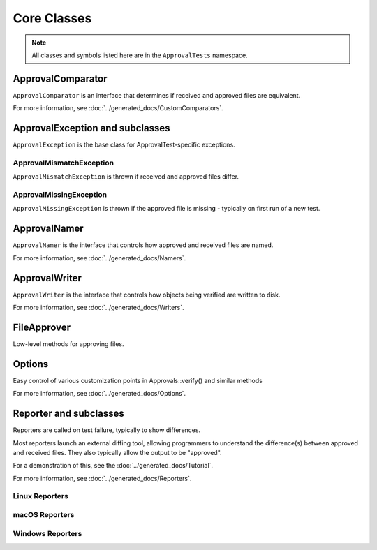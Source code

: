 Core Classes
============

.. note:: All classes and symbols listed here are in the ``ApprovalTests`` namespace.

ApprovalComparator
------------------

``ApprovalComparator`` is an interface that determines if received and approved files are equivalent.

For more information, see :doc:`../generated_docs/CustomComparators`.

.. doxygenclass:: ApprovalTests::ApprovalComparator
   :members:
   :undoc-members:

ApprovalException and subclasses
--------------------------------

``ApprovalException`` is the base class for ApprovalTest-specific exceptions.

.. doxygenclass:: ApprovalTests::ApprovalException
   :members:
   :undoc-members:

ApprovalMismatchException
^^^^^^^^^^^^^^^^^^^^^^^^^

``ApprovalMismatchException`` is thrown if received and approved files differ.

.. doxygenclass:: ApprovalTests::ApprovalMismatchException
   :members:
   :undoc-members:

ApprovalMissingException
^^^^^^^^^^^^^^^^^^^^^^^^

``ApprovalMissingException`` is thrown if the approved file is missing - typically on first run of a new test.

.. doxygenclass:: ApprovalTests::ApprovalMissingException
   :members:
   :undoc-members:

ApprovalNamer
-------------

``ApprovalNamer`` is the interface that controls how approved and received files are named.

For more information, see :doc:`../generated_docs/Namers`.

.. doxygenclass:: ApprovalTests::ApprovalNamer
   :members:
   :undoc-members:

ApprovalWriter
--------------

``ApprovalWriter`` is the interface that controls how objects being verified are written to disk.

For more information, see :doc:`../generated_docs/Writers`.

.. doxygenclass:: ApprovalTests::ApprovalWriter
   :members:
   :undoc-members:

FileApprover
------------

Low-level methods for approving files.

.. doxygenclass:: ApprovalTests::FileApprover
   :members:
   :undoc-members:

Options
--------

Easy control of various customization points in Approvals::verify() and similar methods

For more information, see :doc:`../generated_docs/Options`.

.. doxygenclass:: ApprovalTests::Options
   :members:
   :undoc-members:

Reporter and subclasses
-----------------------

Reporters are called on test failure, typically to show differences.

Most reporters launch an external diffing tool, allowing programmers
to understand the difference(s) between approved and received files. They
also typically allow the output to be "approved".

For a demonstration of this, see the :doc:`../generated_docs/Tutorial`.

For more information, see :doc:`../generated_docs/Reporters`.

.. doxygenclass:: ApprovalTests::Reporter
   :members:
   :undoc-members:

Linux Reporters
^^^^^^^^^^^^^^^

.. doxygennamespace:: ApprovalTests::Linux

macOS Reporters
^^^^^^^^^^^^^^^

.. doxygennamespace:: ApprovalTests::Mac

Windows Reporters
^^^^^^^^^^^^^^^^^

.. doxygennamespace:: ApprovalTests::Windows
